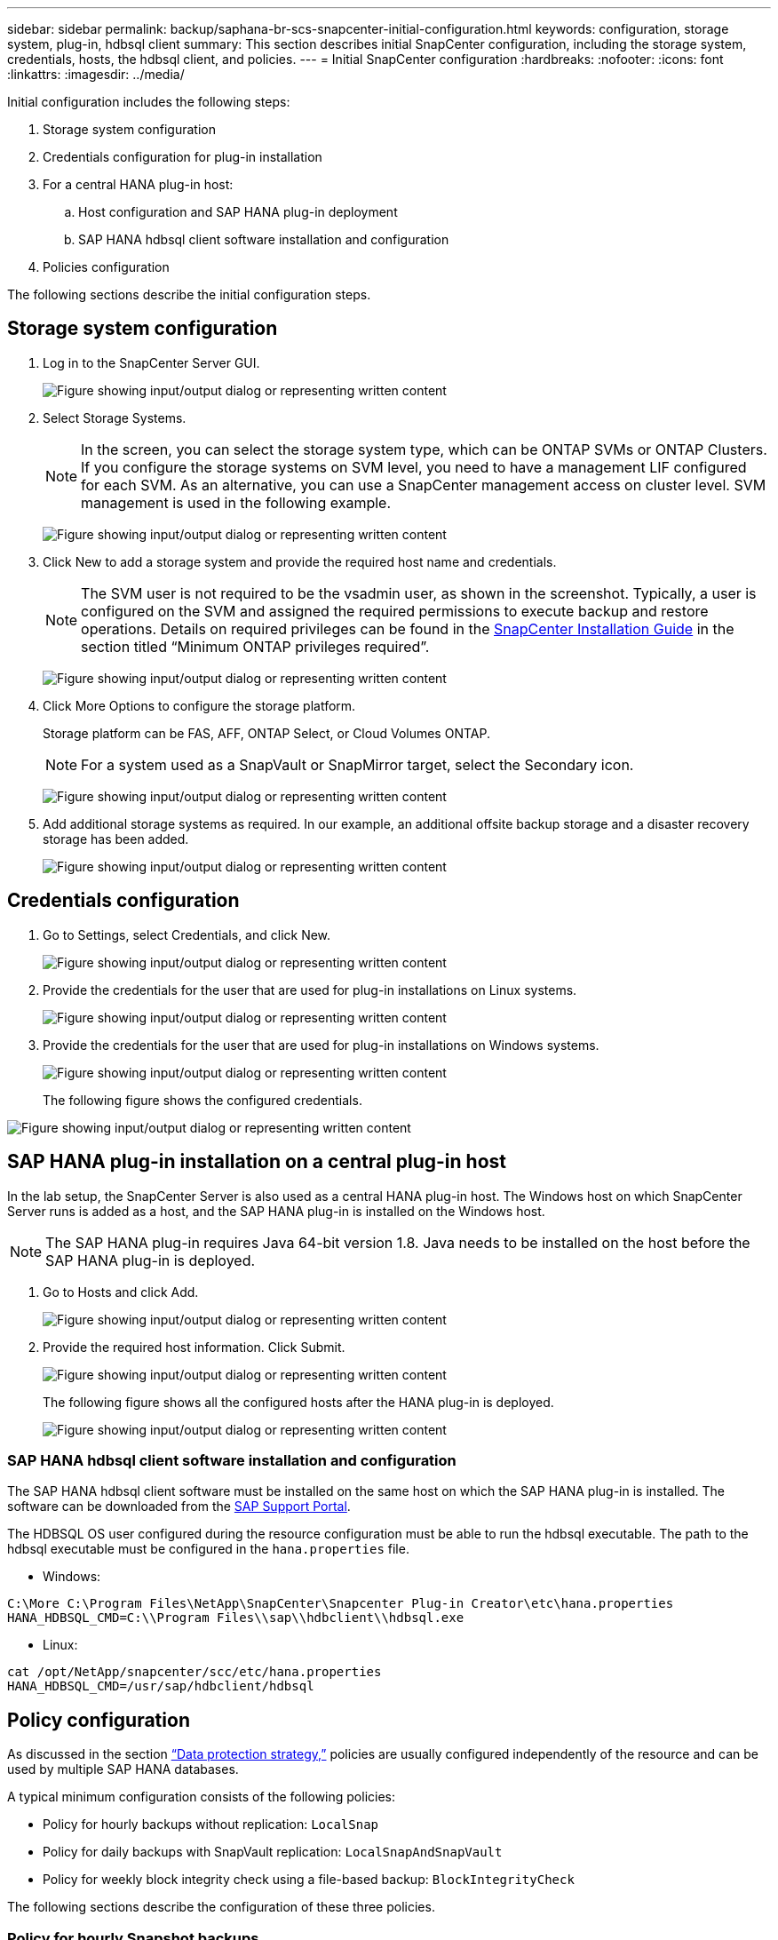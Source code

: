 ---
sidebar: sidebar
permalink: backup/saphana-br-scs-snapcenter-initial-configuration.html
keywords: configuration, storage system, plug-in, hdbsql client
summary: This section describes initial SnapCenter configuration, including the storage system, credentials, hosts, the hdbsql client, and policies.
---
= Initial SnapCenter configuration
:hardbreaks:
:nofooter:
:icons: font
:linkattrs:
:imagesdir: ../media/

//
// This file was created with NDAC Version 2.0 (August 17, 2020)
//
// 2022-02-15 15:58:30.841110
//

[.lead]
Initial configuration includes the following steps:

. Storage system configuration
. Credentials configuration for plug-in installation
. For a central HANA plug-in host:
.. Host configuration and SAP HANA plug-in deployment
.. SAP HANA hdbsql client software installation and configuration
. Policies configuration

The following sections describe the initial configuration steps.

== Storage system configuration

. Log in to the SnapCenter Server GUI.
+
image:saphana-br-scs-image23.png["Figure showing input/output dialog or representing written content"]

. Select Storage Systems.
+
[NOTE]
In the screen, you can select the storage system type, which can be ONTAP SVMs or ONTAP Clusters. If you configure the storage systems on SVM level, you need to have a management LIF configured for each SVM. As an alternative, you can use a SnapCenter management access on cluster level. SVM management is used in the following example.
+
image:saphana-br-scs-image24.png["Figure showing input/output dialog or representing written content"]

. Click New to add a storage system and provide the required host name and credentials.
+
[NOTE]
The SVM user is not required to be the vsadmin user, as shown in the screenshot. Typically, a user is configured on the SVM and assigned the required permissions to execute backup and restore operations. Details on required privileges can be found in the http://docs.netapp.com/ocsc-43/index.jsp?topic=%2Fcom.netapp.doc.ocsc-isg%2Fhome.html[SnapCenter Installation Guide^] in the section titled “Minimum ONTAP privileges required”.
+
image:saphana-br-scs-image25.png["Figure showing input/output dialog or representing written content"]

. Click More Options to configure the storage platform.
+
Storage platform can be FAS, AFF, ONTAP Select, or Cloud Volumes ONTAP.
+
[NOTE]
For a system used as a SnapVault or SnapMirror target, select the Secondary icon.
+
image:saphana-br-scs-image26.png["Figure showing input/output dialog or representing written content"]

. Add additional storage systems as required. In our example, an additional offsite backup storage and a disaster recovery storage has been added.
+
image:saphana-br-scs-image27.png["Figure showing input/output dialog or representing written content"]

== Credentials configuration

. Go to Settings, select Credentials, and click New.
+
image:saphana-br-scs-image28.png["Figure showing input/output dialog or representing written content"]

. Provide the credentials for the user that are used for plug-in installations on Linux systems.
+
image:saphana-br-scs-image29.png["Figure showing input/output dialog or representing written content"]

. Provide the credentials for the user that are used for plug-in installations on Windows systems.
+
image:saphana-br-scs-image30.png["Figure showing input/output dialog or representing written content"]
+
The following figure shows the configured credentials.

image:saphana-br-scs-image31.png["Figure showing input/output dialog or representing written content"]

== SAP HANA plug-in installation on a central plug-in host

In the lab setup, the SnapCenter Server is also used as a central HANA plug-in host. The Windows host on which SnapCenter Server runs is added as a host, and the SAP HANA plug-in is installed on the Windows host.

[NOTE]
The SAP HANA plug-in requires Java 64-bit version 1.8. Java needs to be installed on the host before the SAP HANA plug-in is deployed.

. Go to Hosts and click Add.
+
image:saphana-br-scs-image32.png["Figure showing input/output dialog or representing written content"]

. Provide the required host information. Click Submit.
+
image:saphana-br-scs-image33.png["Figure showing input/output dialog or representing written content"]
+
The following figure shows all the configured hosts after the HANA plug-in is deployed.
+
image:saphana-br-scs-image34.png["Figure showing input/output dialog or representing written content"]

=== SAP HANA hdbsql client software installation and configuration

The SAP HANA hdbsql client software must be installed on the same host on which the SAP HANA plug-in is installed. The software can be downloaded from the https://support.sap.com/en/index.html[SAP Support Portal^].

The HDBSQL OS user configured during the resource configuration must be able to run the hdbsql executable. The path to the hdbsql executable must be configured in the `hana.properties` file.

* Windows:

....
C:\More C:\Program Files\NetApp\SnapCenter\Snapcenter Plug-in Creator\etc\hana.properties
HANA_HDBSQL_CMD=C:\\Program Files\\sap\\hdbclient\\hdbsql.exe
....

* Linux:

....
cat /opt/NetApp/snapcenter/scc/etc/hana.properties
HANA_HDBSQL_CMD=/usr/sap/hdbclient/hdbsql
....

== Policy configuration

As discussed in the section link:saphana-br-scs-snapcenter-concepts-and-best-practices.html#data-protection-strategy[“Data protection strategy,”] policies are usually configured independently of the resource and can be used by multiple SAP HANA databases.

A typical minimum configuration consists of the following policies:

* Policy for hourly backups without replication: `LocalSnap`
* Policy for daily backups with SnapVault replication: `LocalSnapAndSnapVault`
* Policy for weekly block integrity check using a file-based backup: `BlockIntegrityCheck`

The following sections describe the configuration of these three policies.

=== Policy for hourly Snapshot backups

. Go to Settings > Policies and click New.
+
image:saphana-br-scs-image35.png["Figure showing input/output dialog or representing written content"]

. Enter the policy name and description. Click Next.
+
image:saphana-br-scs-image36.png["Figure showing input/output dialog or representing written content"]

. Select backup type as Snapshot Based and select Hourly for schedule frequency.
+
image:saphana-br-scs-image37.png["Figure showing input/output dialog or representing written content"]

. Configure the retention settings for on-demand backups.
+
image:saphana-br-scs-image38.png["Figure showing input/output dialog or representing written content"]

. Configure the retention settings for scheduled backups.
+
image:saphana-br-scs-image39.png["Figure showing input/output dialog or representing written content"]

. Configure the replication options. In this case, no SnapVault or SnapMirror update is selected.
+
image:saphana-br-scs-image40.png["Figure showing input/output dialog or representing written content"]

. On the Summary page, click Finish.
+
image:saphana-br-scs-image41.png["Figure showing input/output dialog or representing written content"]

[[snapshot-policy]]
=== Policy for daily Snapshot backups with SnapVault replication

. Go to Settings > Policies and click New.
. Enter the policy name and description. Click Next.
+
image:saphana-br-scs-image42.png["Figure showing input/output dialog or representing written content"]

. Set the backup type to Snapshot Based and the schedule frequency to Daily.
+
image:saphana-br-scs-image43.png["Figure showing input/output dialog or representing written content"]

. Configure the retention settings for on-demand backups.
+
image:saphana-br-scs-image44.png["Figure showing input/output dialog or representing written content"]

. Configure the retention settings for scheduled backups.
+
image:saphana-br-scs-image45.png["Figure showing input/output dialog or representing written content"]

. Select Update SnapVault after creating a local Snapshot copy.
+
[NOTE]
The secondary policy label must be the same as the SnapMirror label in the data protection configuration on the storage layer. See the section link:saphana-br-scs-snapcenter-resource-specific-configuration-for-sap-hana-database-backups.html#configuration-of-data-protection-to-off-site-backup-storage[“Configuration of data protection to off-site backup storage.”]
+
image:saphana-br-scs-image46.png["Figure showing input/output dialog or representing written content"]

. On the Summary page, click Finish.
+
image:saphana-br-scs-image47.png["Figure showing input/output dialog or representing written content"]

=== Policy for Weekly Block Integrity Check

. Go to Settings > Policies and click New.
. Enter the policy name and description. Click Next.
+
image:saphana-br-scs-image48.png["Figure showing input/output dialog or representing written content"]

. Set the backup type to File-Based and schedule frequency to Weekly.
+
image:saphana-br-scs-image49.png["Figure showing input/output dialog or representing written content"]

. Configure the retention settings for on-demand backups.
+
image:saphana-br-scs-image50.png["Figure showing input/output dialog or representing written content"]

. Configure the retention settings for scheduled backups.
+
image:saphana-br-scs-image50.png["Figure showing input/output dialog or representing written content"]

. On the Summary page, click Finish.
+
image:saphana-br-scs-image51.png["Figure showing input/output dialog or representing written content"]
+
The following figure shows a summary of the configured policies.
+
image:saphana-br-scs-image52.png["Figure showing input/output dialog or representing written content"]


